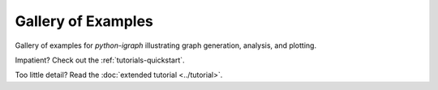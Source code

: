 .. _gallery-of-examples:

Gallery of Examples
===================

Gallery of examples for `python-igraph` illustrating graph generation, analysis, and plotting.

Impatient? Check out the :ref:`tutorials-quickstart`.

Too little detail? Read the :doc:`extended tutorial <../tutorial>`.
